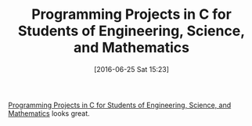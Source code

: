 #+BLOG: wisdomandwonder
#+POSTID: 10301
#+DATE: [2016-06-25 Sat 15:23]
#+OPTIONS: toc:nil num:nil todo:nil pri:nil tags:nil ^:nil
#+CATEGORY: Article
#+TAGS: C-Language
#+TITLE: Programming Projects in C for Students of Engineering, Science, and Mathematics

[[http://bookstore.siam.org/cs13/][Programming Projects in C for Students of Engineering, Science, and
Mathematics]] looks great.
